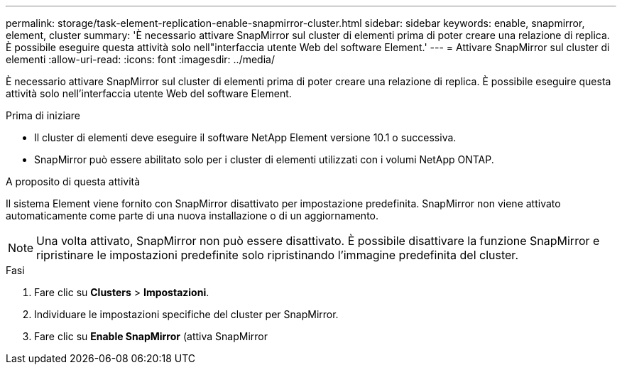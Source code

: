 ---
permalink: storage/task-element-replication-enable-snapmirror-cluster.html 
sidebar: sidebar 
keywords: enable, snapmirror, element, cluster 
summary: 'È necessario attivare SnapMirror sul cluster di elementi prima di poter creare una relazione di replica. È possibile eseguire questa attività solo nell"interfaccia utente Web del software Element.' 
---
= Attivare SnapMirror sul cluster di elementi
:allow-uri-read: 
:icons: font
:imagesdir: ../media/


[role="lead"]
È necessario attivare SnapMirror sul cluster di elementi prima di poter creare una relazione di replica. È possibile eseguire questa attività solo nell'interfaccia utente Web del software Element.

.Prima di iniziare
* Il cluster di elementi deve eseguire il software NetApp Element versione 10.1 o successiva.
* SnapMirror può essere abilitato solo per i cluster di elementi utilizzati con i volumi NetApp ONTAP.


.A proposito di questa attività
Il sistema Element viene fornito con SnapMirror disattivato per impostazione predefinita. SnapMirror non viene attivato automaticamente come parte di una nuova installazione o di un aggiornamento.

[NOTE]
====
Una volta attivato, SnapMirror non può essere disattivato. È possibile disattivare la funzione SnapMirror e ripristinare le impostazioni predefinite solo ripristinando l'immagine predefinita del cluster.

====
.Fasi
. Fare clic su *Clusters* > *Impostazioni*.
. Individuare le impostazioni specifiche del cluster per SnapMirror.
. Fare clic su *Enable SnapMirror* (attiva SnapMirror

